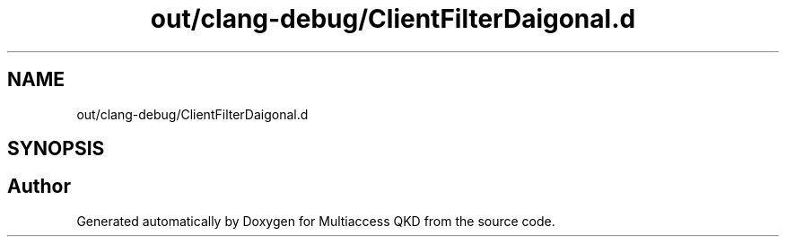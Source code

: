 .TH "out/clang-debug/ClientFilterDaigonal.d" 3 "Tue Sep 17 2019" "Multiaccess QKD" \" -*- nroff -*-
.ad l
.nh
.SH NAME
out/clang-debug/ClientFilterDaigonal.d
.SH SYNOPSIS
.br
.PP
.SH "Author"
.PP 
Generated automatically by Doxygen for Multiaccess QKD from the source code\&.
